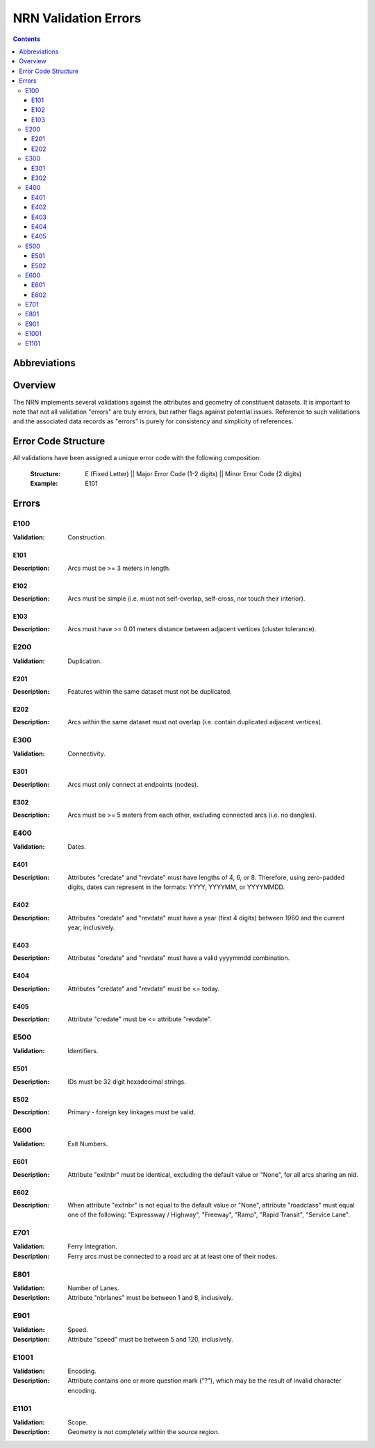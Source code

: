 *********************
NRN Validation Errors
*********************

.. contents::
   :depth: 3

Abbreviations
=============

.. glossary::
    NID
        National Unique Identifier

    NRN
        National Road Network

Overview
========

The NRN implements several validations against the attributes and geometry of constituent datasets. It is important to
note that not all validation "errors" are truly errors, but rather flags against potential issues. Reference to such
validations and the associated data records as "errors" is purely for consistency and simplicity of references.

Error Code Structure
====================

All validations have been assigned a unique error code with the following composition:

    :Structure: E (Fixed Letter) || Major Error Code (1-2 digits) || Minor Error Code (2 digits)
    :Example: E101

Errors
======

E100
----

:Validation: Construction.

E101
^^^^

:Description: Arcs must be >= 3 meters in length.

E102
^^^^

:Description: Arcs must be simple (i.e. must not self-overlap, self-cross, nor touch their interior).

E103
^^^^

:Description: Arcs must have >= 0.01 meters distance between adjacent vertices (cluster tolerance).

E200
----

:Validation: Duplication.

E201
^^^^

:Description: Features within the same dataset must not be duplicated.

E202
^^^^

:Description: Arcs within the same dataset must not overlap (i.e. contain duplicated adjacent vertices).

E300
----

:Validation: Connectivity.

E301
^^^^

:Description: Arcs must only connect at endpoints (nodes).

E302
^^^^

:Description: Arcs must be >= 5 meters from each other, excluding connected arcs (i.e. no dangles).

E400
----

:Validation: Dates.

E401
^^^^

:Description: Attributes "credate" and "revdate" must have lengths of 4, 6, or 8. Therefore, using zero-padded digits,
    dates can represent in the formats: YYYY, YYYYMM, or YYYYMMDD.

E402
^^^^

:Description: Attributes "credate" and "revdate" must have a year (first 4 digits) between 1960 and the current year,
    inclusively.

E403
^^^^

:Description: Attributes "credate" and "revdate" must have a valid yyyymmdd combination.

E404
^^^^

:Description: Attributes "credate" and "revdate" must be <= today.

E405
^^^^

:Description: Attribute "credate" must be <= attribute "revdate".

E500
----

:Validation: Identifiers.

E501
^^^^

:Description: IDs must be 32 digit hexadecimal strings.

E502
^^^^

:Description: Primary - foreign key linkages must be valid.

E600
----

:Validation: Exit Numbers.

E601
^^^^

:Description: Attribute "exitnbr" must be identical, excluding the default value or "None", for all arcs sharing an nid.

E602
^^^^

:Description: When attribute "exitnbr" is not equal to the default value or "None", attribute "roadclass" must equal
    one of the following: "Expressway / Highway", "Freeway", "Ramp", "Rapid Transit", "Service Lane".

E701
----

:Validation: Ferry Integration.
:Description: Ferry arcs must be connected to a road arc at at least one of their nodes.


E801
----

:Validation: Number of Lanes.
:Description: Attribute "nbrlanes" must be between 1 and 8, inclusively.

E901
-----

:Validation: Speed.
:Description: Attribute "speed" must be between 5 and 120, inclusively.

E1001
-----

:Validation: Encoding.
:Description: Attribute contains one or more question mark ("?"), which may be the result of invalid character encoding.

E1101
-----

:Validation: Scope.
:Description: Geometry is not completely within the source region.

